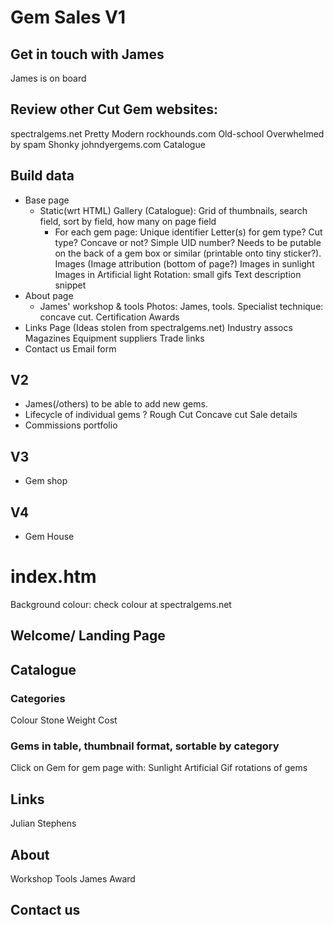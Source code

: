 * Gem Sales V1
** Get in touch with James
    James is on board
** Review other Cut Gem websites:
    spectralgems.net
    Pretty
    Modern
    rockhounds.com
    Old-school
    Overwhelmed by spam
    Shonky
    johndyergems.com
    Catalogue
** Build data
 + Base page
   + Static(wrt HTML) Gallery (Catalogue):
     Grid of thumbnails, search field, sort by field, how many on page field
      + For each gem page:
        Unique identifier
        Letter(s) for gem type? Cut type? Concave or not? Simple UID number?
        Needs to be putable on the back of a gem box or similar (printable onto tiny sticker?).
        Images (Image attribution (bottom of page?)
        Images in sunlight
        Images in Artificial light
        Rotation: small gifs
        Text description snippet
 + About page
   + James' workshop & tools
     Photos: James, tools.
     Specialist technique: concave cut.
     Certification
     Awards
 + Links Page
   (Ideas stolen from spectralgems.net)
   Industry assocs
   Magazines
   Equipment suppliers
   Trade links
 + Contact us
   Email form
** V2
  + James(/others) to be able to add new gems.
  + Lifecycle of individual gems ?
    Rough
    Cut
    Concave cut
    Sale details
  + Commissions portfolio
     
** V3
   + Gem shop
** V4
   + Gem House
     


* index.htm
Background colour: check colour at spectralgems.net
**  Welcome/ Landing Page
    

**  Catalogue
*** Categories
    Colour
    Stone
    Weight
    Cost
*** Gems in table, thumbnail format, sortable by category
    Click on Gem for gem page with:
    Sunlight
    Artificial
    Gif rotations of gems

**  Links
    Julian Stephens    
**  About
    Workshop
    Tools
    James
    Award
**  Contact us
    
